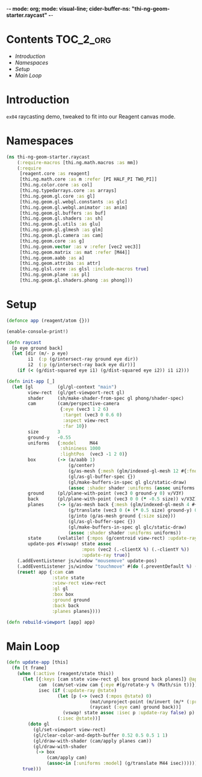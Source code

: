 -*- mode: org; mode: visual-line; cider-buffer-ns: "thi-ng-geom-starter.raycast" -*-
#+STARTUP: indent
#+PROPERTY: header-args:clojure  :tangle raycast.cljs
#+PROPERTY: header-args:clojure+ :results value verbatim replace

* Contents                                                          :TOC_2_org:
 - [[Introduction][Introduction]]
 - [[Namespaces][Namespaces]]
 - [[Setup][Setup]]
 - [[Main Loop][Main Loop]]

* Introduction

~ex04~ raycasting demo, tweaked to fit into our Reagent canvas mode.

* Namespaces

#+BEGIN_SRC clojure
  (ns thi-ng-geom-starter.raycast
      (:require-macros [thi.ng.math.macros :as mm])
      (:require
       [reagent.core :as reagent]
       [thi.ng.math.core :as m :refer [PI HALF_PI TWO_PI]]
       [thi.ng.color.core :as col]
       [thi.ng.typedarrays.core :as arrays]
       [thi.ng.geom.gl.core :as gl]
       [thi.ng.geom.gl.webgl.constants :as glc]
       [thi.ng.geom.gl.webgl.animator :as anim]
       [thi.ng.geom.gl.buffers :as buf]
       [thi.ng.geom.gl.shaders :as sh]
       [thi.ng.geom.gl.utils :as glu]
       [thi.ng.geom.gl.glmesh :as glm]
       [thi.ng.geom.gl.camera :as cam]
       [thi.ng.geom.core :as g]
       [thi.ng.geom.vector :as v :refer [vec2 vec3]]
       [thi.ng.geom.matrix :as mat :refer [M44]]
       [thi.ng.geom.aabb :as a]
       [thi.ng.geom.attribs :as attr]
       [thi.ng.glsl.core :as glsl :include-macros true]
       [thi.ng.geom.plane :as pl]
       [thi.ng.geom.gl.shaders.phong :as phong]))
#+END_SRC

* Setup

#+BEGIN_SRC clojure
  (defonce app (reagent/atom {}))

  (enable-console-print!)

  (defn raycast
    [p eye ground back]
    (let [dir (m/- p eye)
          i1  (:p (g/intersect-ray ground eye dir))
          i2  (:p (g/intersect-ray back eye dir))]
      (if (< (g/dist-squared eye i1) (g/dist-squared eye i2)) i1 i2)))
#+END_SRC

#+BEGIN_SRC clojure
  (defn init-app [_]
    (let [gl         (gl/gl-context "main")
          view-rect  (gl/get-viewport-rect gl)
          shader     (sh/make-shader-from-spec gl phong/shader-spec)
          cam        (cam/perspective-camera
                      {:eye (vec3 1 2 6)
                       :target (vec3 0 0.6 0)
                       :aspect view-rect
                       :far 10})
          size       3
          ground-y   -0.55
          uniforms   {:model     M44
                      :shininess 1000
                      :lightPos  (vec3 -1 2 0)}
          box        (-> (a/aabb 1)
                         (g/center)
                         (g/as-mesh {:mesh (glm/indexed-gl-mesh 12 #{:fnorm})})
                         (gl/as-gl-buffer-spec {})
                         (gl/make-buffers-in-spec gl glc/static-draw)
                         (assoc :shader shader :uniforms (assoc uniforms :diffuseCol [1 0 1])))
          ground     (pl/plane-with-point (vec3 0 ground-y 0) v/V3Y)
          back       (pl/plane-with-point (vec3 0 0 (* -0.5 size)) v/V3Z)
          planes     (-> (g/as-mesh back {:mesh (glm/indexed-gl-mesh 4 #{:fnorm}) :size size})
                         (g/translate (vec3 0 (+ (* 0.5 size) ground-y) 0))
                         (g/into (g/as-mesh ground {:size size}))
                         (gl/as-gl-buffer-spec {})
                         (gl/make-buffers-in-spec gl glc/static-draw)
                         (assoc :shader shader :uniforms uniforms))
          state      (volatile! {:mpos (g/centroid view-rect) :update-ray true})
          update-pos #(vswap! state assoc
                              :mpos (vec2 (.-clientX %) (.-clientY %))
                              :update-ray true)]
      (.addEventListener js/window "mousemove" update-pos)
      (.addEventListener js/window "touchmove" #(do (.preventDefault %) (update-pos (aget (.-touches %) 0))))
      (reset! app {:cam cam
                   :state state
                   :view-rect view-rect
                   :gl gl
                   :box box
                   :ground ground
                   :back back
                   :planes planes})))

  (defn rebuild-viewport [app] app)
#+END_SRC

* Main Loop

#+BEGIN_SRC clojure
  (defn update-app [this]
    (fn [t frame]
      (when (:active (reagent/state this))
        (let [{:keys [cam state view-rect gl box ground back planes]} @app
              cam  (cam/set-view cam {:eye #(g/rotate-y % (Math/sin t))})
              isec (if (:update-ray @state)
                     (let [p (-> (vec3 (:mpos @state) 0)
                                 (mat/unproject-point (m/invert (m/* (:proj cam) (:view cam))) view-rect)
                                 (raycast (:eye cam) ground back))]
                       (vswap! state assoc :isec p :update-ray false) p)
                     (:isec @state))]
          (doto gl
            (gl/set-viewport view-rect)
            (gl/clear-color-and-depth-buffer 0.52 0.5 0.5 1 1)
            (gl/draw-with-shader (cam/apply planes cam))
            (gl/draw-with-shader
             (-> box
                 (cam/apply cam)
                 (assoc-in [:uniforms :model] (g/translate M44 isec))))))
        true)))
#+END_SRC
